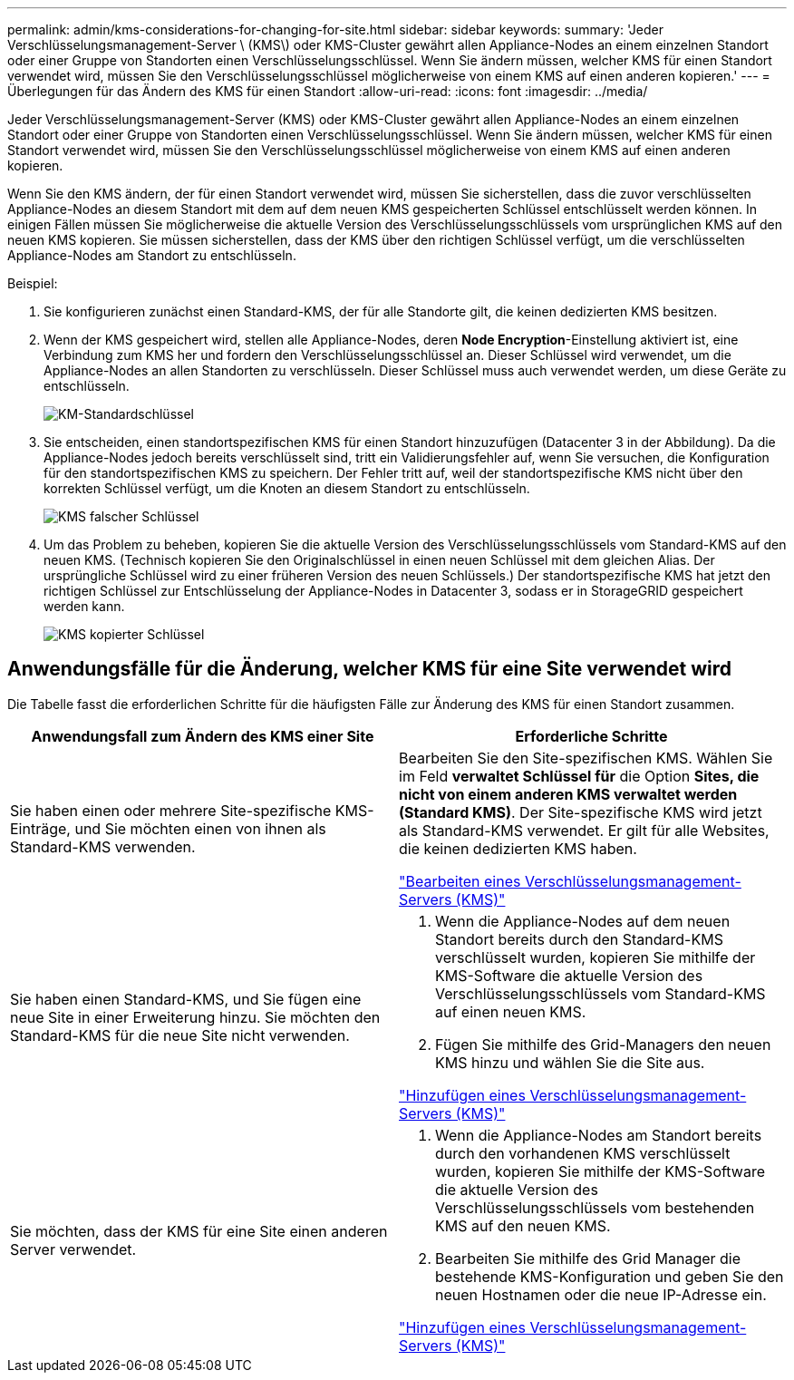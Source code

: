 ---
permalink: admin/kms-considerations-for-changing-for-site.html 
sidebar: sidebar 
keywords:  
summary: 'Jeder Verschlüsselungsmanagement-Server \ (KMS\) oder KMS-Cluster gewährt allen Appliance-Nodes an einem einzelnen Standort oder einer Gruppe von Standorten einen Verschlüsselungsschlüssel. Wenn Sie ändern müssen, welcher KMS für einen Standort verwendet wird, müssen Sie den Verschlüsselungsschlüssel möglicherweise von einem KMS auf einen anderen kopieren.' 
---
= Überlegungen für das Ändern des KMS für einen Standort
:allow-uri-read: 
:icons: font
:imagesdir: ../media/


[role="lead"]
Jeder Verschlüsselungsmanagement-Server (KMS) oder KMS-Cluster gewährt allen Appliance-Nodes an einem einzelnen Standort oder einer Gruppe von Standorten einen Verschlüsselungsschlüssel. Wenn Sie ändern müssen, welcher KMS für einen Standort verwendet wird, müssen Sie den Verschlüsselungsschlüssel möglicherweise von einem KMS auf einen anderen kopieren.

Wenn Sie den KMS ändern, der für einen Standort verwendet wird, müssen Sie sicherstellen, dass die zuvor verschlüsselten Appliance-Nodes an diesem Standort mit dem auf dem neuen KMS gespeicherten Schlüssel entschlüsselt werden können. In einigen Fällen müssen Sie möglicherweise die aktuelle Version des Verschlüsselungsschlüssels vom ursprünglichen KMS auf den neuen KMS kopieren. Sie müssen sicherstellen, dass der KMS über den richtigen Schlüssel verfügt, um die verschlüsselten Appliance-Nodes am Standort zu entschlüsseln.

Beispiel:

. Sie konfigurieren zunächst einen Standard-KMS, der für alle Standorte gilt, die keinen dedizierten KMS besitzen.
. Wenn der KMS gespeichert wird, stellen alle Appliance-Nodes, deren *Node Encryption*-Einstellung aktiviert ist, eine Verbindung zum KMS her und fordern den Verschlüsselungsschlüssel an. Dieser Schlüssel wird verwendet, um die Appliance-Nodes an allen Standorten zu verschlüsseln. Dieser Schlüssel muss auch verwendet werden, um diese Geräte zu entschlüsseln.
+
image::../media/kms_default_key.png[KM-Standardschlüssel]

. Sie entscheiden, einen standortspezifischen KMS für einen Standort hinzuzufügen (Datacenter 3 in der Abbildung). Da die Appliance-Nodes jedoch bereits verschlüsselt sind, tritt ein Validierungsfehler auf, wenn Sie versuchen, die Konfiguration für den standortspezifischen KMS zu speichern. Der Fehler tritt auf, weil der standortspezifische KMS nicht über den korrekten Schlüssel verfügt, um die Knoten an diesem Standort zu entschlüsseln.
+
image::../media/kms_wrong_key.png[KMS falscher Schlüssel]

. Um das Problem zu beheben, kopieren Sie die aktuelle Version des Verschlüsselungsschlüssels vom Standard-KMS auf den neuen KMS. (Technisch kopieren Sie den Originalschlüssel in einen neuen Schlüssel mit dem gleichen Alias. Der ursprüngliche Schlüssel wird zu einer früheren Version des neuen Schlüssels.) Der standortspezifische KMS hat jetzt den richtigen Schlüssel zur Entschlüsselung der Appliance-Nodes in Datacenter 3, sodass er in StorageGRID gespeichert werden kann.
+
image::../media/kms_copied_key.png[KMS kopierter Schlüssel]





== Anwendungsfälle für die Änderung, welcher KMS für eine Site verwendet wird

Die Tabelle fasst die erforderlichen Schritte für die häufigsten Fälle zur Änderung des KMS für einen Standort zusammen.

[cols="1a,1a"]
|===
| Anwendungsfall zum Ändern des KMS einer Site | Erforderliche Schritte 


 a| 
Sie haben einen oder mehrere Site-spezifische KMS-Einträge, und Sie möchten einen von ihnen als Standard-KMS verwenden.
 a| 
Bearbeiten Sie den Site-spezifischen KMS. Wählen Sie im Feld *verwaltet Schlüssel für* die Option *Sites, die nicht von einem anderen KMS verwaltet werden (Standard KMS)*. Der Site-spezifische KMS wird jetzt als Standard-KMS verwendet. Er gilt für alle Websites, die keinen dedizierten KMS haben.

link:kms-editing.html["Bearbeiten eines Verschlüsselungsmanagement-Servers (KMS)"]



 a| 
Sie haben einen Standard-KMS, und Sie fügen eine neue Site in einer Erweiterung hinzu. Sie möchten den Standard-KMS für die neue Site nicht verwenden.
 a| 
. Wenn die Appliance-Nodes auf dem neuen Standort bereits durch den Standard-KMS verschlüsselt wurden, kopieren Sie mithilfe der KMS-Software die aktuelle Version des Verschlüsselungsschlüssels vom Standard-KMS auf einen neuen KMS.
. Fügen Sie mithilfe des Grid-Managers den neuen KMS hinzu und wählen Sie die Site aus.


link:kms-adding.html["Hinzufügen eines Verschlüsselungsmanagement-Servers (KMS)"]



 a| 
Sie möchten, dass der KMS für eine Site einen anderen Server verwendet.
 a| 
. Wenn die Appliance-Nodes am Standort bereits durch den vorhandenen KMS verschlüsselt wurden, kopieren Sie mithilfe der KMS-Software die aktuelle Version des Verschlüsselungsschlüssels vom bestehenden KMS auf den neuen KMS.
. Bearbeiten Sie mithilfe des Grid Manager die bestehende KMS-Konfiguration und geben Sie den neuen Hostnamen oder die neue IP-Adresse ein.


link:kms-adding.html["Hinzufügen eines Verschlüsselungsmanagement-Servers (KMS)"]

|===